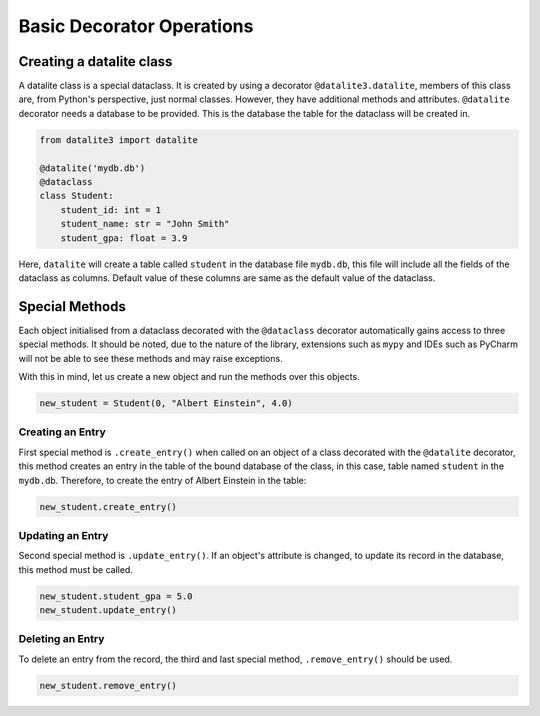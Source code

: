 Basic Decorator Operations
==========================

Creating a datalite class
-------------------------

A datalite class is a special dataclass. It is created by using a decorator ``@datalite3.datalite``,
members of this class are, from Python's perspective, just normal classes. However, they have
additional methods and attributes. ``@datalite`` decorator needs a database to be provided.
This is the database the table for the dataclass will be created in.

.. code-block:: python

    from datalite3 import datalite

    @datalite('mydb.db')
    @dataclass
    class Student:
        student_id: int = 1
        student_name: str = "John Smith"
        student_gpa: float = 3.9

Here, ``datalite`` will create a table called ``student`` in the database file ``mydb.db``, this
file will include all the fields of the dataclass as columns. Default value of these columns
are same as the default value of the dataclass.


Special Methods
---------------

Each object initialised from a dataclass decorated with the ``@dataclass`` decorator automatically
gains access to three special methods. It should be noted, due to the nature of the library, extensions
such as ``mypy`` and IDEs such as PyCharm will not be able to see these methods and may raise exceptions.

With this in mind, let us create a new object and run the methods over this objects.

.. code-block:: python

    new_student = Student(0, "Albert Einstein", 4.0)


Creating an Entry
#################

First special method is ``.create_entry()`` when called on an object of a class decorated with the
``@datalite`` decorator, this method creates an entry in the table of the bound database of the class,
in this case, table named ``student`` in the ``mydb.db``. Therefore, to create the entry of Albert Einstein
in the table:

.. code-block:: python

    new_student.create_entry()


Updating an Entry
#################

Second special method is ``.update_entry()``. If an object's attribute is changed, to update its
record in the database, this method must be called.

.. code-block:: python

    new_student.student_gpa = 5.0
    new_student.update_entry()


Deleting an Entry
#################

To delete an entry from the record, the third and last special method, ``.remove_entry()`` should
be used.

.. code-block:: python

    new_student.remove_entry()

